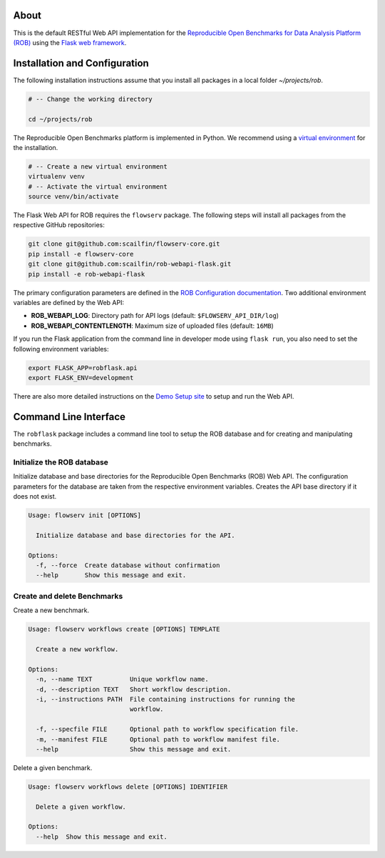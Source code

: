 .. image:: https://img.shields.io/badge/License-MIT-yellow.svg
   :target: https://github.com/scailfin/rob-webapi-flask/blob/master/LICENSE

.. image:: https://github.com/scailfin/flowserv-core/workflows/build/badge.svg
   :target: https://github.com/scailfin/flowserv-core/actions?query=workflow%3A%22build%22

.. image:: https://codecov.io/gh/scailfin/rob-webapi-flask/branch/master/graph/badge.svg
 :target: https://codecov.io/gh/scailfin/rob-webapi-flask


.. figure:: https://github.com/scailfin/rob-webapi-flask/blob/flowserv/docs/graphics/header-webapi.png
   :align: center
   :alt: ROB Web Service Implementation (using Flask)



About
=====

This is the default RESTful Web API implementation for the `Reproducible Open Benchmarks for Data Analysis Platform (ROB) <https://github.com/scailfin/flowserv-core>`_ using  the `Flask web framework <https://flask.palletsprojects.com>`_.



Installation and Configuration
==============================

The following installation instructions assume that you install all packages in a local folder `~/projects/rob`.

.. code-block:: bash

    # -- Change the working directory

    cd ~/projects/rob


The Reproducible Open Benchmarks platform is implemented in Python. We recommend using a `virtual environment <https://virtualenv.pypa.io/en/stable/>`_ for the installation.

.. code-block:: bash

    # -- Create a new virtual environment
    virtualenv venv
    # -- Activate the virtual environment
    source venv/bin/activate


The Flask Web API for ROB requires the ``flowserv`` package. The following steps will install all packages from the respective GitHub repositories:


.. code-block:: bash

    git clone git@github.com:scailfin/flowserv-core.git
    pip install -e flowserv-core
    git clone git@github.com:scailfin/rob-webapi-flask.git
    pip install -e rob-webapi-flask


The primary configuration parameters are defined in the `ROB Configuration documentation <https://github.com/scailfin/flowserv-core/blob/master/docs/configuration.rst>`_. Two additional environment variables are defined by the Web API:

- **ROB_WEBAPI_LOG**: Directory path for API logs (default: ``$FLOWSERV_API_DIR/log``)
- **ROB_WEBAPI_CONTENTLENGTH**: Maximum size of uploaded files (default: ``16MB``)

If you run the Flask application from the command line in developer mode using ``flask run``, you also need to set the following environment variables:

.. code-block:: bash

    export FLASK_APP=robflask.api
    export FLASK_ENV=development


There are also more detailed instructions on the `Demo Setup site <https://github.com/scailfin/rob-webapi-flask/blob/master/docs/demo-setup.rst>`_ to setup and run the Web API.



Command Line Interface
======================

The ``robflask`` package includes a command line tool to setup the ROB database and for creating and manipulating benchmarks.

Initialize the ROB database
---------------------------

Initialize database and base directories for the Reproducible Open Benchmarks (ROB) Web API. The configuration parameters for the database are taken from the respective environment variables. Creates the API base directory if it does not exist.

.. code-block:: console

    Usage: flowserv init [OPTIONS]

      Initialize database and base directories for the API.

    Options:
      -f, --force  Create database without confirmation
      --help       Show this message and exit.


Create and delete Benchmarks
----------------------------

Create a new benchmark.

.. code-block:: console

    Usage: flowserv workflows create [OPTIONS] TEMPLATE

      Create a new workflow.

    Options:
      -n, --name TEXT          Unique workflow name.
      -d, --description TEXT   Short workflow description.
      -i, --instructions PATH  File containing instructions for running the
                               workflow.

      -f, --specfile FILE      Optional path to workflow specification file.
      -m, --manifest FILE      Optional path to workflow manifest file.
      --help                   Show this message and exit.


Delete a given benchmark.

.. code-block:: console

    Usage: flowserv workflows delete [OPTIONS] IDENTIFIER

      Delete a given workflow.

    Options:
      --help  Show this message and exit.
  
